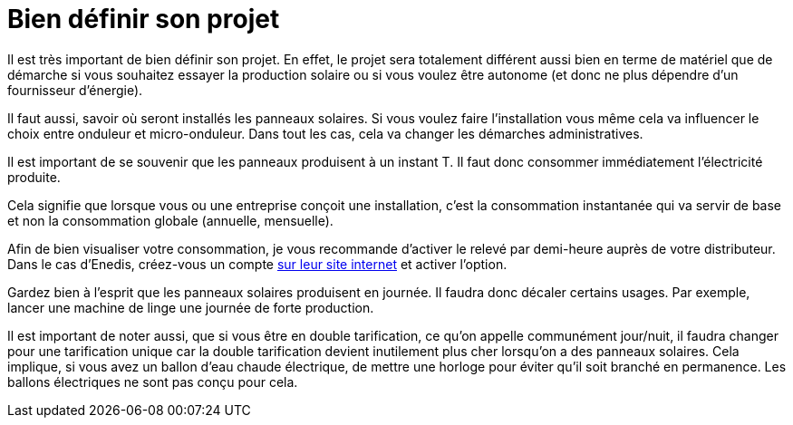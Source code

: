 = Bien définir son projet
:showtitle:
:page-title: Bien définir son projet
:page-description: Pour que le projet photovoltaïque vous corresponde
:page-layout: page

Il est très important de bien définir son projet.
En effet, le projet sera totalement différent aussi bien en terme de matériel que de démarche si vous souhaitez essayer la production solaire ou si vous voulez être autonome (et donc ne plus dépendre d'un fournisseur d'énergie).

Il faut aussi, savoir où seront installés les panneaux solaires.
Si vous voulez faire l'installation vous même cela va influencer le choix entre onduleur et micro-onduleur.
Dans tout les cas, cela va changer les démarches administratives.

Il est important de se souvenir que les panneaux produisent à un instant T.
Il faut donc consommer immédiatement l'électricité produite.

Cela signifie que lorsque vous ou une entreprise conçoit une installation, c'est la consommation instantanée qui va servir de base et non la consommation globale (annuelle, mensuelle).

Afin de bien visualiser votre consommation, je vous recommande d'activer le relevé par demi-heure auprès de votre distributeur.
Dans le cas d'Enedis, créez-vous un compte https://www.enedis.fr[sur leur site internet] et activer l'option.

Gardez bien à l'esprit que les panneaux solaires produisent en journée. Il faudra donc décaler certains usages. Par exemple, lancer une machine de linge une journée de forte production.

Il est important de noter aussi, que si vous être en double tarification, ce qu'on appelle communément jour/nuit, il faudra changer pour une tarification unique car la 
double tarification devient inutilement plus cher lorsqu'on a des panneaux solaires.
Cela implique, si vous avez un ballon d'eau chaude électrique, de mettre une horloge pour éviter qu'il soit branché en permanence. Les ballons électriques ne sont pas conçu pour cela.